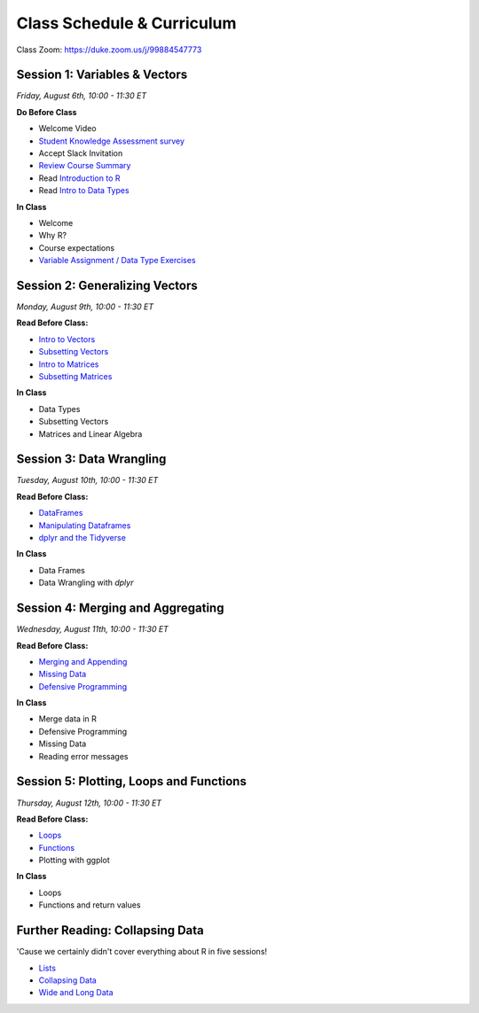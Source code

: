 Class Schedule & Curriculum
===========================

..  youtube:: zEw7fX9EnIs

Class Zoom: `https://duke.zoom.us/j/99884547773 <https://duke.zoom.us/j/99884547773>`__

Session 1: Variables & Vectors
-------------------------------------------------

*Friday, August 6th, 10:00 - 11:30 ET*

**Do Before Class**

- Welcome Video
- `Student Knowledge Assessment survey <https://forms.gle/A2iSuLAn12LqzHx19>`__
- Accept Slack Invitation
- `Review Course Summary <index.rst>`__
- Read `Introduction to R <intro_to_r.ipynb>`__
- Read `Intro to Data Types <into_to_datatypes.ipynb>`__

**In Class**

-  Welcome
-  Why R?
-  Course expectations
-  `Variable Assignment / Data Type Exercises <exercises/exercise_datatypes.ipynb>`__

Session 2: Generalizing Vectors
-------------------------------------------------

*Monday, August 9th, 10:00 - 11:30 ET*

**Read Before Class:**

-  `Intro to Vectors <intro_to_vectors.ipynb>`__
-  `Subsetting Vectors <subsetting_vectors.ipynb>`__
-  `Intro to Matrices <intro_to_matrices.ipynb>`__
-  `Subsetting Matrices <subsetting_matrices.ipynb>`__

**In Class**

-  Data Types
-  Subsetting Vectors
-  Matrices and Linear Algebra


Session 3: Data Wrangling
---------------------------------------------

*Tuesday, August 10th, 10:00 - 11:30 ET*

**Read Before Class:**

-  `DataFrames <intro_to_dataframes.ipynb>`__
-  `Manipulating Dataframes <manipulating_dataframes.ipynb>`__
-  `dplyr and the Tidyverse <intro_to_tidyverse.ipynb>`__

**In Class**

- Data Frames
- Data Wrangling with `dplyr`


Session 4: Merging and Aggregating
-----------------------------------------------------

*Wednesday, August 11th, 10:00 - 11:30 ET*

**Read Before Class:**

- `Merging and Appending <merging_appending.ipynb>`__
- `Missing Data <missing_data.ipynb>`__
- `Defensive Programming <defensive_programming.ipynb>`__

**In Class**

-  Merge data in R
-  Defensive Programming
-  Missing Data
-  Reading error messages



Session 5: Plotting, Loops and Functions
-------------------------------------------------------------

*Thursday, August 12th, 10:00 - 11:30 ET*

**Read Before Class:**

-  `Loops <loops.ipynb>`__
-  `Functions <functions.ipynb>`__
-  Plotting with ggplot

**In Class**

-  Loops
-  Functions and return values


Further Reading: Collapsing Data
---------------------------------

'Cause we certainly didn't cover everything about R in five sessions!

- `Lists <lists.ipynb>`__
- `Collapsing Data <collapsing_data.ipynb>`__
- `Wide and Long Data <wide_and_long_data.ipynb>`__